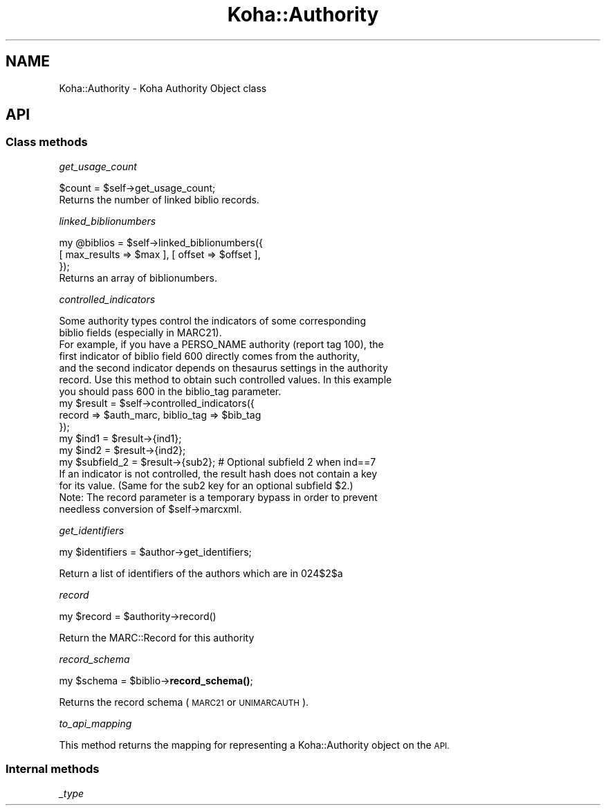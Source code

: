 .\" Automatically generated by Pod::Man 4.10 (Pod::Simple 3.35)
.\"
.\" Standard preamble:
.\" ========================================================================
.de Sp \" Vertical space (when we can't use .PP)
.if t .sp .5v
.if n .sp
..
.de Vb \" Begin verbatim text
.ft CW
.nf
.ne \\$1
..
.de Ve \" End verbatim text
.ft R
.fi
..
.\" Set up some character translations and predefined strings.  \*(-- will
.\" give an unbreakable dash, \*(PI will give pi, \*(L" will give a left
.\" double quote, and \*(R" will give a right double quote.  \*(C+ will
.\" give a nicer C++.  Capital omega is used to do unbreakable dashes and
.\" therefore won't be available.  \*(C` and \*(C' expand to `' in nroff,
.\" nothing in troff, for use with C<>.
.tr \(*W-
.ds C+ C\v'-.1v'\h'-1p'\s-2+\h'-1p'+\s0\v'.1v'\h'-1p'
.ie n \{\
.    ds -- \(*W-
.    ds PI pi
.    if (\n(.H=4u)&(1m=24u) .ds -- \(*W\h'-12u'\(*W\h'-12u'-\" diablo 10 pitch
.    if (\n(.H=4u)&(1m=20u) .ds -- \(*W\h'-12u'\(*W\h'-8u'-\"  diablo 12 pitch
.    ds L" ""
.    ds R" ""
.    ds C` ""
.    ds C' ""
'br\}
.el\{\
.    ds -- \|\(em\|
.    ds PI \(*p
.    ds L" ``
.    ds R" ''
.    ds C`
.    ds C'
'br\}
.\"
.\" Escape single quotes in literal strings from groff's Unicode transform.
.ie \n(.g .ds Aq \(aq
.el       .ds Aq '
.\"
.\" If the F register is >0, we'll generate index entries on stderr for
.\" titles (.TH), headers (.SH), subsections (.SS), items (.Ip), and index
.\" entries marked with X<> in POD.  Of course, you'll have to process the
.\" output yourself in some meaningful fashion.
.\"
.\" Avoid warning from groff about undefined register 'F'.
.de IX
..
.nr rF 0
.if \n(.g .if rF .nr rF 1
.if (\n(rF:(\n(.g==0)) \{\
.    if \nF \{\
.        de IX
.        tm Index:\\$1\t\\n%\t"\\$2"
..
.        if !\nF==2 \{\
.            nr % 0
.            nr F 2
.        \}
.    \}
.\}
.rr rF
.\" ========================================================================
.\"
.IX Title "Koha::Authority 3pm"
.TH Koha::Authority 3pm "2023-11-09" "perl v5.28.1" "User Contributed Perl Documentation"
.\" For nroff, turn off justification.  Always turn off hyphenation; it makes
.\" way too many mistakes in technical documents.
.if n .ad l
.nh
.SH "NAME"
Koha::Authority \- Koha Authority Object class
.SH "API"
.IX Header "API"
.SS "Class methods"
.IX Subsection "Class methods"
\fIget_usage_count\fR
.IX Subsection "get_usage_count"
.PP
.Vb 1
\&    $count = $self\->get_usage_count;
\&
\&    Returns the number of linked biblio records.
.Ve
.PP
\fIlinked_biblionumbers\fR
.IX Subsection "linked_biblionumbers"
.PP
.Vb 3
\&    my @biblios = $self\->linked_biblionumbers({
\&        [ max_results => $max ], [ offset => $offset ],
\&    });
\&
\&    Returns an array of biblionumbers.
.Ve
.PP
\fIcontrolled_indicators\fR
.IX Subsection "controlled_indicators"
.PP
.Vb 7
\&    Some authority types control the indicators of some corresponding
\&    biblio fields (especially in MARC21).
\&    For example, if you have a PERSO_NAME authority (report tag 100), the
\&    first indicator of biblio field 600 directly comes from the authority,
\&    and the second indicator depends on thesaurus settings in the authority
\&    record. Use this method to obtain such controlled values. In this example
\&    you should pass 600 in the biblio_tag parameter.
\&
\&    my $result = $self\->controlled_indicators({
\&        record => $auth_marc, biblio_tag => $bib_tag
\&    });
\&    my $ind1 = $result\->{ind1};
\&    my $ind2 = $result\->{ind2};
\&    my $subfield_2 = $result\->{sub2}; # Optional subfield 2 when ind==7
\&
\&    If an indicator is not controlled, the result hash does not contain a key
\&    for its value. (Same for the sub2 key for an optional subfield $2.)
\&
\&    Note: The record parameter is a temporary bypass in order to prevent
\&    needless conversion of $self\->marcxml.
.Ve
.PP
\fIget_identifiers\fR
.IX Subsection "get_identifiers"
.PP
.Vb 1
\&    my $identifiers = $author\->get_identifiers;
.Ve
.PP
Return a list of identifiers of the authors which are in 024$2$a
.PP
\fIrecord\fR
.IX Subsection "record"
.PP
.Vb 1
\&    my $record = $authority\->record()
.Ve
.PP
Return the MARC::Record for this authority
.PP
\fIrecord_schema\fR
.IX Subsection "record_schema"
.PP
my \f(CW$schema\fR = \f(CW$biblio\fR\->\fBrecord_schema()\fR;
.PP
Returns the record schema (\s-1MARC21\s0 or \s-1UNIMARCAUTH\s0).
.PP
\fIto_api_mapping\fR
.IX Subsection "to_api_mapping"
.PP
This method returns the mapping for representing a Koha::Authority object
on the \s-1API.\s0
.SS "Internal methods"
.IX Subsection "Internal methods"
\fI_type\fR
.IX Subsection "_type"
